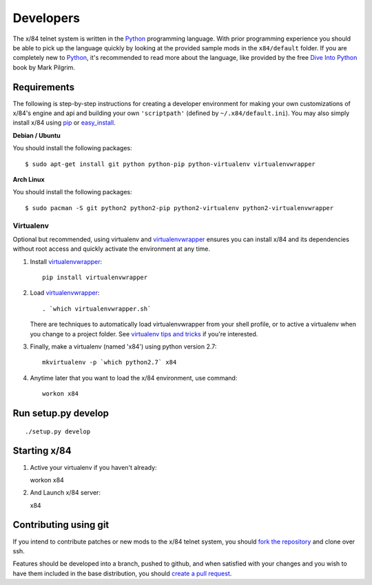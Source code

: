 Developers
==========

The x/84 telnet system is written in the Python_ programming language. With
prior programming experience you should be able to pick up the language quickly
by looking at the provided sample mods in the ``x84/default`` folder. If you
are completely new to Python_, it's recommended to read more about the
language, like provided by the free `Dive Into Python`_ book by Mark Pilgrim.

.. _Python: http://www.python.org/
.. _Dive Into Python: http://www.diveintopython.net/

Requirements
------------

The following is step-by-step instructions for creating a developer environment
for making your own customizations of x/84's engine and api and building your
own ``'scriptpath'`` (defined by ``~/.x84/default.ini``).  You may also simply
install x/84 using pip_ or easy_install_.

**Debian / Ubuntu**

You should install the following packages::

    $ sudo apt-get install git python python-pip python-virtualenv virtualenvwrapper

**Arch Linux**

You should install the following packages::

    $ sudo pacman -S git python2 python2-pip python2-virtualenv python2-virtualenvwrapper

Virtualenv
``````````

Optional but recommended, using virtualenv and virtualenvwrapper_ ensures
you can install x/84 and its dependencies without root access and quickly
activate the environment at any time.

1. Install virtualenvwrapper_::

      pip install virtualenvwrapper

2. Load virtualenvwrapper_::

      . `which virtualenvwrapper.sh`

   There are techniques to automatically load virtualenvwrapper
   from your shell profile, or to active a virtualenv when
   you change to a project folder. See `virtualenv tips and tricks`_
   if you're interested.

3. Finally, make a virtualenv (named 'x84') using python version 2.7::

      mkvirtualenv -p `which python2.7` x84

4. Anytime later that you want to load the x/84 environment, use command::

      workon x84

Run setup.py develop
--------------------

::

   ./setup.py develop

Starting x/84
-------------

1. Active your virtualenv if you haven't already::

   workon x84

2. And Launch x/84 server::

   x84

Contributing using git
----------------------

If you intend to contribute patches or new mods to the x/84 telnet system, you
should `fork the repository <https://help.github.com/articles/fork-a-repo>`_
and clone over ssh.

Features should be developed into a branch, pushed to github, and when satisfied
with your changes and you wish to have them included in the base distribution,
you should
`create a pull request <https://help.github.com/articles/creating-a-pull-request>`_.

.. _git: http://git-scm.org/
.. _virtualenvwrapper: https://pypi.python.org/pypi/virtualenvwrapper
.. _`virtualenv tips and tricks`: http://virtualenvwrapper.readthedocs.org/en/latest/tips.html#automatically-run-workon-when-entering-a-directory
.. _pip: https://pypi.python.org/pypi/pip
.. _easy_install: https://pypi.python.org/pypi/setuptools
